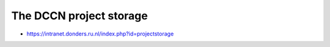 The DCCN project storage
************************

- https://intranet.donders.ru.nl/index.php?id=projectstorage
